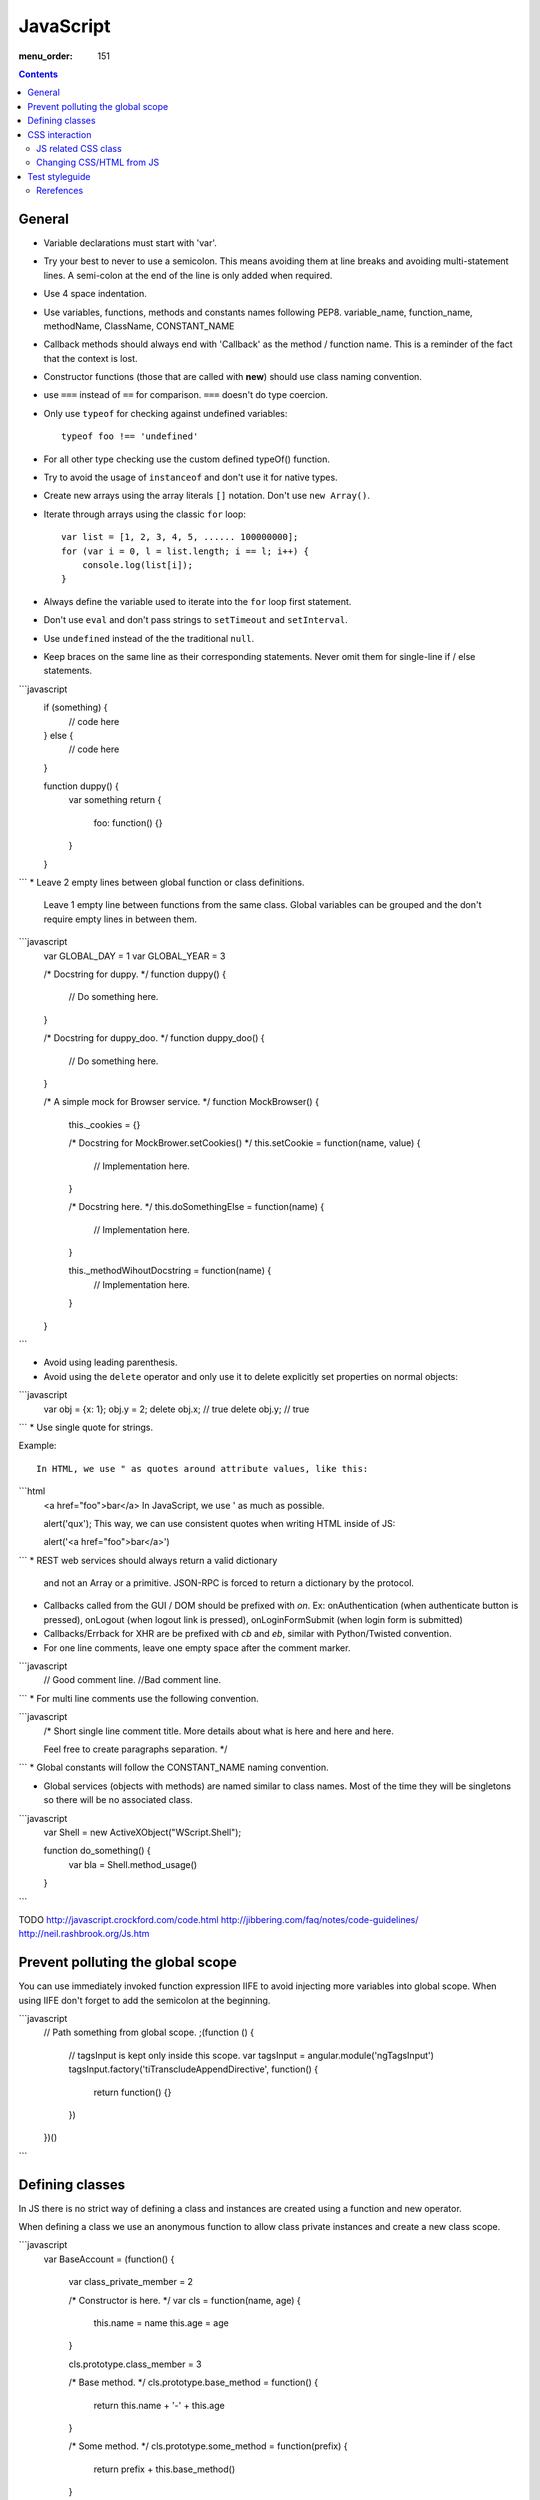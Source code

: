 JavaScript
##########

:menu_order: 151

.. contents::

General
=======

* Variable declarations must start with 'var'.

* Try your best to never to use a semicolon.
  This means avoiding them at line breaks and avoiding multi-statement lines.
  A semi-colon at the end of the line is only added when required.

* Use 4 space indentation.

* Use variables, functions, methods and constants names following PEP8.
  variable_name, function_name, methodName, ClassName, CONSTANT_NAME

* Callback methods should always end with 'Callback' as the
  method / function name. This is a reminder of the fact that
  the context is lost.

* Constructor functions (those that are called with **new**) should use
  class naming convention.

* use ``===`` instead of ``==`` for comparison. ``===`` doesn't do type
  coercion.

* Only use ``typeof`` for checking against undefined variables::

    typeof foo !== 'undefined'

* For all other type checking use the custom defined typeOf() function.

* Try to avoid the usage of ``instanceof`` and don't use it for native types.

* Create new arrays using the array literals ``[]`` notation. Don't use
  ``new Array()``.

* Iterate through arrays using the classic ``for`` loop::

    var list = [1, 2, 3, 4, 5, ...... 100000000];
    for (var i = 0, l = list.length; i == l; i++) {
        console.log(list[i]);
    }

* Always define the variable used to iterate into the ``for`` loop first statement. 

* Don't use ``eval`` and don't pass strings to ``setTimeout`` and
  ``setInterval``.

* Use ``undefined`` instead of the the traditional ``null``.

* Keep braces on the same line as their corresponding statements. Never omit
  them for single-line if / else statements.

```javascript
    if (something) {
        // code here
    } else {
        // code here
    }

    function duppy() {
        var something
        return {
            foo: function() {}
        }
    }
```
* Leave 2 empty lines between global function or class definitions.
  Leave 1 empty line between functions from the same class.
  Global variables can be grouped and the don't require empty lines in between them.

```javascript
    var GLOBAL_DAY = 1
    var GLOBAL_YEAR = 3


    /*
    Docstring for duppy.
    */
    function duppy() {
        // Do something here.
    }


    /*
    Docstring for duppy_doo.
    */
    function duppy_doo() {
        // Do something here.
    }


    /*
    A simple mock for Browser service.
    */
    function MockBrowser() {
        this._cookies = {}

        /*
        Docstring for MockBrower.setCookies()
        */
        this.setCookie = function(name, value) {
            // Implementation here.
        }

        /*
        Docstring here.
        */
        this.doSomethingElse = function(name) {
            // Implementation here.
        }

        this._methodWihoutDocstring = function(name) {
            // Implementation here.
        }

    }
```

* Avoid using leading parenthesis.

* Avoid using the ``delete`` operator and only use it to delete explicitly
  set properties on normal objects::
```javascript
    var obj = {x: 1};
    obj.y = 2;
    delete obj.x;  // true
    delete obj.y;  // true
```
* Use single quote for strings.

Example::

    In HTML, we use " as quotes around attribute values, like this:
```html
    <a href="foo">bar</a>
    In JavaScript, we use ' as much as possible.

    alert('qux');
    This way, we can use consistent quotes when writing HTML inside of JS:

    alert('<a href="foo">bar</a>')
```
* REST web services should always return a valid dictionary
  and not an Array or a primitive. JSON-RPC is forced to return a dictionary
  by the protocol.

* Callbacks called from the GUI / DOM should be prefixed with `on`.
  Ex: onAuthentication (when authenticate button is pressed),
  onLogout (when logout link is pressed),
  onLoginFormSubmit (when login form is submitted)

* Callbacks/Errback for XHR are be prefixed with `cb` and `eb`, similar
  with Python/Twisted convention.

* For one line comments, leave one empty space after the comment marker.

```javascript
    // Good comment line.
    //Bad comment line.
```
* For multi line comments use the following convention.

```javascript
    /*
    Short single line comment title.
    More details about what is here and
    here and here.

    Feel free to create paragraphs separation.
    */
```
* Global constants will follow the CONSTANT_NAME naming convention.

* Global services (objects with methods) are named similar to class names.
  Most of the time they will be singletons so there will be no associated
  class.

```javascript
    var Shell = new ActiveXObject("WScript.Shell");

    function do_something() {
        var bla = Shell.method_usage()
    }
```

TODO
http://javascript.crockford.com/code.html http://jibbering.com/faq/notes/code-guidelines/ http://neil.rashbrook.org/Js.htm

Prevent polluting the global scope
==================================

You can use immediately invoked function expression IIFE to avoid
injecting more variables into global scope.
When using IIFE don't forget to add the semicolon at the beginning.

```javascript
    // Path something from global scope.
    ;(function () {
      // tagsInput is kept only inside this scope.
      var tagsInput = angular.module('ngTagsInput')
      tagsInput.factory('tiTranscludeAppendDirective', function() {
          return function() {}
      })
    })()
```

Defining classes
================

In JS there is no strict way of defining a class and instances are created
using a function and new operator.

When defining a class we use an anonymous function to allow class
private instances and create a new class scope.

```javascript
    var BaseAccount = (function() {

        var class_private_member = 2

        /*
        Constructor is here.
        */
        var cls = function(name, age) {
            this.name = name
            this.age = age
        }

        cls.prototype.class_member = 3

        /*
        Base method.
        */
        cls.prototype.base_method = function() {
            return this.name + '-' + this.age
        }

        /*
        Some method.
        */
        cls.prototype.some_method = function(prefix) {
            return prefix + this.base_method()
        }

        /*
        Another method.
        */
        cls.prototype.tuned = function() {
            return false
        }

        return cls
    }())


    var SpecialAccount = (function() {

        var cls = function(name, age) {
            this.variant = 'light'
            /* Something similar to super()*/
            BaseAccount.call(this, name, age)
        }

        /* Something similar to inheritance. */
        cls.prototype = Object.create(BaseAccount.prototype)
        cls.prototype.constructor = cls

        /*
        Method extending parent.
        */
        cls.prototype.some_method = function(prefix) {
            var parent = BaseAccount.prototype.some_method.call(this, prefix)
            return prefix + '-child-' + parent
        }

        /*
        Method overwriting parent.
        */
        cls.prototype.tuned = function() {
            return true
        }

        return cls
    }())
```

CSS interaction
===============


JS related CSS class
--------------------

Try to append js- to all javascript-based selectors. This is taken from
`slightly obtrusive javascript`_. The idea is that you should be able to tell
a presentational class from a functional class.

There are good things and bad things about "Unobtrusive JavaScript."
One bad thing: it's hard to tell when JavaScript is touching an element.

Only use classes and ids prefix with js- when touching the DOM with
JavaScript.

For example::
```html
    <a href="#prices" class="button js-open-tab">Prices</a>
```
Now we know how to look for any JavaScript touching .js-open-tab, which should
only be a simple search away.

And hey, now JavaScript and CSS won't share selectors. Since we're separating
our content and presentation, we might as well separate our behaviour all the
way too.

.. _slightly obtrusive javascript: http://ozmm.org/posts/slightly_obtrusive_javascript.html


Changing CSS/HTML from JS
-------------------------

Don't modify the associated CSS properties, but rather modify the CSS class::

GOOD: 
```javascript
   $('#element_id').addClass('highlight');
```
BAD:
```javascript
   $('#element_id').css('font-weight': 'bold');
```
Same story as with CSS, don't modify HTML tag attributes,
but rather try to change the CSS class::

GOOD:
```javascript
    $('#element_id').addClass('sprite red_dot');
```
BAD: 
```javascript
    $('#element_id').attr('src': 'some/red_dot.png');
```


Test styleguide
===============

* We use ``expect`` style testing.
* Leave 2 emtpy lines before each ``suite`` and one empty line before each
  ``test``

```javascript
    /*
    Tests for login controller.
    */

    suite('LoginCtrl', function() {

        // Shared variables.
        var scope
        var ctrl

        setup(function() {
            // Initialize first.
        })

        teardown(function() {
            // Clean second.
        })

        test(
        'Initializes with no errors and blank values' +
        'long line are wrapped',
        function() {
            var something = Something()

            something.doSomething()

            assert.equal('', something.username)
        })


        suite('critical_error attribute', function(){

            test(
            'When set, hides the form and sets the error message.',
            function(){
                var message = manu.makeUniqueString()

                scope.critical_error = message
                scope.$digest()

                assert.isFalse(scope.show_form)
                assert.equal(message, scope.alert.error)
            })
        })
    })
```

Rerefences
----------

Here are the pages I used to create this page:

* http://toranbillups.com/blog/archive/2013/05/15/Basic-javascript-inheritance-and-polymorphism/
